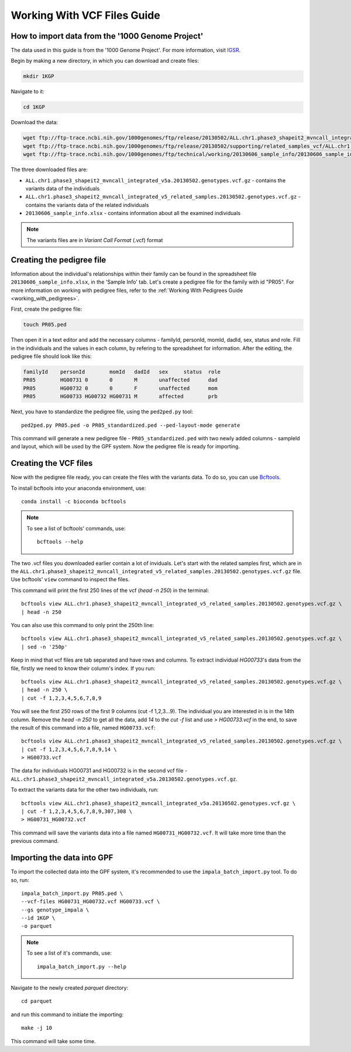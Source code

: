 Working With VCF Files Guide
============================


How to import data from the '1000 Genome Project'
#################################################

The data used in this guide is from the '1000 Genome Project'.
For more information, visit `IGSR <https://www.internationalgenome.org/about>`_.

Begin by making a new directory, in which you can download and create files:

.. code-block:: bash

    mkdir 1KGP

Navigate to it:

.. code-block:: bash

    cd 1KGP

Download the data:

.. code-block:: bash

    wget ftp://ftp-trace.ncbi.nih.gov/1000genomes/ftp/release/20130502/ALL.chr1.phase3_shapeit2_mvncall_integrated_v5a.20130502.genotypes.vcf.gz
    wget ftp://ftp-trace.ncbi.nih.gov/1000genomes/ftp/release/20130502/supporting/related_samples_vcf/ALL.chr1.phase3_shapeit2_mvncall_integrated_v5_related_samples.20130502.genotypes.vcf.gz
    wget ftp://ftp-trace.ncbi.nih.gov/1000genomes/ftp/technical/working/20130606_sample_info/20130606_sample_info.xlsx

The three downloaded files are:

* ``ALL.chr1.phase3_shapeit2_mvncall_integrated_v5a.20130502.genotypes.vcf.gz`` - contains the variants data of the individuals

* ``ALL.chr1.phase3_shapeit2_mvncall_integrated_v5_related_samples.20130502.genotypes.vcf.gz`` - contains the variants data of the related individuals

* ``20130606_sample_info.xlsx`` - contains information about all the examined individuals

.. note::
    The variants files are in `Variant Call Format` (.vcf) format


Creating the pedigree file
##########################

Information about the individual's relationships within their family can be found
in the spreadsheet file ``20130606_sample_info.xlsx``, in the 'Sample Info' tab.
Let's create a pedigree file for the family with id "PR05". For more information on working with pedigree files,
refer to the :ref:`Working With Pedigrees Guide <working_with_pedigrees>`.

First, create the pedigree file:

.. code-block:: bash

    touch PR05.ped

Then open it in a text editor and add the necessary columns - familyId, personId, momId, dadId, sex, status and role.
Fill in the individuals and the values in each column, by refering to the spreadsheet for information.
After the editing, the pedigree file should look like this:

.. code-block::

    familyId	personId	momId	dadId	sex	status	role
    PR05	HG00731	0	0	M	unaffected	dad
    PR05	HG00732	0	0	F	unaffected	mom
    PR05	HG00733	HG00732	HG00731	M	affected	prb

Next, you have to standardize the pedigree file, using the ``ped2ped.py`` tool::

    ped2ped.py PR05.ped -o PR05_standardized.ped --ped-layout-mode generate

This command will generate a new pedigree file - ``PR05_standardized.ped`` with
two newly added columns - sampleId and layout, which will be used
by the GPF system. Now the pedigree file is ready for importing.


Creating the VCF files
######################

Now with the pedigree file ready, you can create the files with the variants data.
To do so, you can use `Bcftools <https://samtools.github.io/bcftools/>`_.

To install bcftools into your anaconda environment, use::

    conda install -c bioconda bcftools

.. note::

    To see a list of bcftools' commands, use::

        bcftools --help


The two .vcf files you downloaded earlier contain a lot of inviduals. Let's start with the related samples first,
which are in the ``ALL.chr1.phase3_shapeit2_mvncall_integrated_v5_related_samples.20130502.genotypes.vcf.gz`` file.
Use bcftools' ``view`` command to inspect the files. 

This command will print the first 250 lines of the vcf (`head -n 250`) in the terminal::

    bcftools view ALL.chr1.phase3_shapeit2_mvncall_integrated_v5_related_samples.20130502.genotypes.vcf.gz \
    | head -n 250


You can also use this command to only print the 250th line::

    bcftools view ALL.chr1.phase3_shapeit2_mvncall_integrated_v5_related_samples.20130502.genotypes.vcf.gz \
    | sed -n '250p'


Keep in mind that vcf files are tab separated and have rows and columns. To extract individual `HG00733`'s data from the file,
firstly we need to know their column's index. If you run::

    bcftools view ALL.chr1.phase3_shapeit2_mvncall_integrated_v5_related_samples.20130502.genotypes.vcf.gz \
    | head -n 250 \
    | cut -f 1,2,3,4,5,6,7,8,9


You will see the first 250 rows of the first 9 columns (cut -f 1,2,3...9). The individual you are interested in
is in the 14th column. Remove the `head -n 250` to get all the data, add `14` to the `cut -f` list and
use `> HG00733.vcf` in the end, to save the result of this command into a file, named ``HG00733.vcf``::

    bcftools view ALL.chr1.phase3_shapeit2_mvncall_integrated_v5_related_samples.20130502.genotypes.vcf.gz \
    | cut -f 1,2,3,4,5,6,7,8,9,14 \
    > HG00733.vcf


The data for individuals HG00731 and HG00732 is in the second
vcf file - ``ALL.chr1.phase3_shapeit2_mvncall_integrated_v5a.20130502.genotypes.vcf.gz``.

To extract the variants data for the other two individuals, run::

    bcftools view ALL.chr1.phase3_shapeit2_mvncall_integrated_v5a.20130502.genotypes.vcf.gz \
    | cut -f 1,2,3,4,5,6,7,8,9,307,308 \
    > HG00731_HG00732.vcf

This command will save the variants data into a file named ``HG00731_HG00732.vcf``.
It will take more time than the previous command.


Importing the data into GPF
###########################

To import the collected data into the GPF system, it's recommended to use the
``impala_batch_import.py`` tool. To do so, run::

    impala_batch_import.py PR05.ped \
    --vcf-files HG00731_HG00732.vcf HG00733.vcf \
    --gs genotype_impala \
    --id 1KGP \
    -o parquet

.. note::
    To see a list of it's commands, use::

        impala_batch_import.py --help


Navigate to the newly created `parquet` directory::

    cd parquet

and run this command to initiate the importing::

    make -j 10

This command will take some time.
